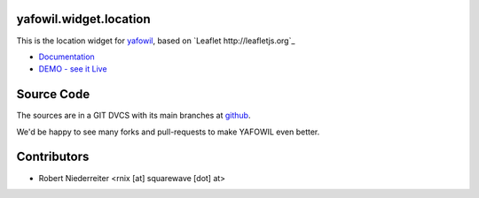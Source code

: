 yafowil.widget.location
=======================

This is the location widget for `yafowil <http://pypi.python.org/pypi/yafowil>`_,
based on `Leaflet http://leafletjs.org`_

- `Documentation <http://docs.yafowil.info/en/latest/blueprints.html#location>`_

- `DEMO - see it Live <http://demo.yafowil.info/++widget++yafowil.widget.location/index.html>`_


Source Code
===========

The sources are in a GIT DVCS with its main branches at
`github <http://github.com/bluedynamics/yafowil.widget.location>`_.

We'd be happy to see many forks and pull-requests to make YAFOWIL even better.


Contributors
============

- Robert Niederreiter <rnix [at] squarewave [dot] at>
